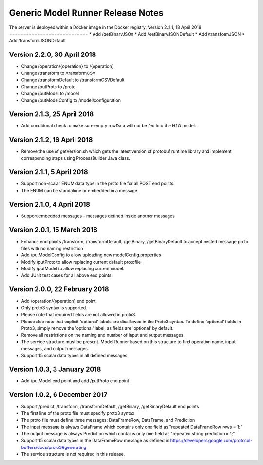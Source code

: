 .. ===============LICENSE_START=======================================================
.. Acumos CC-BY-4.0
.. ===================================================================================
.. Copyright (C) 2017-2018 AT&T Intellectual Property & Tech Mahindra. All rights reserved.
.. ===================================================================================
.. This Acumos documentation file is distributed by AT&T and Tech Mahindra
.. under the Creative Commons Attribution 4.0 International License (the "License");
.. you may not use this file except in compliance with the License.
.. You may obtain a copy of the License at
..
.. http://creativecommons.org/licenses/by/4.0
..
.. This file is distributed on an "AS IS" BASIS,
.. WITHOUT WARRANTIES OR CONDITIONS OF ANY KIND, either express or implied.
.. See the License for the specific language governing permissions and
.. limitations under the License.
.. ===============LICENSE_END=========================================================

==================================
Generic Model Runner Release Notes
==================================

The server is deployed within a Docker image in the Docker registry.
Version 2.2.1, 18 April 2018
============================
* Add /getBinaryJSOn
* Add /getBinaryJSONDefault
* Add /transformJSON
* Add /transformJSONDefault

Version 2.2.0, 30 April 2018
============================
* Change /operation/{operation} to /{operation}
* Change /transform to /transformCSV
* Change /transformDefault to /transformCSVDefault
* Change /putProto to /proto
* Change /putModel to /model
* Change /putModelConfig to /model/configuration

Version 2.1.3, 25 April 2018
============================
* Add conditional check to make sure empty rowData will not be fed into the H2O model.

Version 2.1.2, 16 April 2018
============================

* Remove the use of getVersion.sh which gets the latest version of protobuf runtime library and implement corresponding steps using ProcessBuilder Java class. 

Version 2.1.1, 5 April 2018
===========================

* Support non-scalar ENUM data type in the proto file for all POST end points.
* The ENUM can be standalone or embedded in a message

Version 2.1.0, 4 April 2018
===========================

* Support embedded messages - messages defined inside another messages

Version 2.0.1, 15 March 2018
============================

* Enhance end points /transform, /transformDefault, /getBinary, /getBinaryDefault to accept nested message proto files with no naming restriction
* Add /putModelConfig to allow uploading new modelConfig.properties
* Modify /putProto to allow replacing current default protofile
* Modify /putModel to allow replacing current model.
* Add JUnit test cases for all above end points.

Version 2.0.0, 22 February 2018
===============================

* Add /operation/{operation} end point 
* Only proto3 syntax is supported. 
* Please note that required fields are not allowed in proto3. 
* Please also note that explicit 'optional' labels are disallowed in the Proto3 syntax. To define 'optional' fields in Proto3, simply remove the 'optional' label, as fields are 'optional' by default.
* Remove all restrictions on the naming and number of input and output messages.  
* The service structure must be present. Model Runner based on this structure to find operation name, input messages, and output messages.
* Support 15 scalar data types in all defined messages.

Version 1.0.3, 3 January 2018
=============================

* Add /putModel end point and add /putProto end point

Version 1.0.2, 6 December 2017
==============================

* Support /predict, /transform, /transformDefault, /getBinary, /getBinaryDefault end points
* The first line of the proto file must specify proto3 syntax 
* The proto file must define three messages: DataFrameRow, DataFrame, and Prediction 
* The input message is always DataFrame which contains only one field as "repeated DataFrameRow rows = 1;"
* The output message is always Prediction which contains only one field as "repeated string prediction = 1;"
* Support 15 scalar data types in the DataFrameRow message as defined in https://developers.google.com/protocol-buffers/docs/proto3#generating
* The service structure is not required in this release. 
